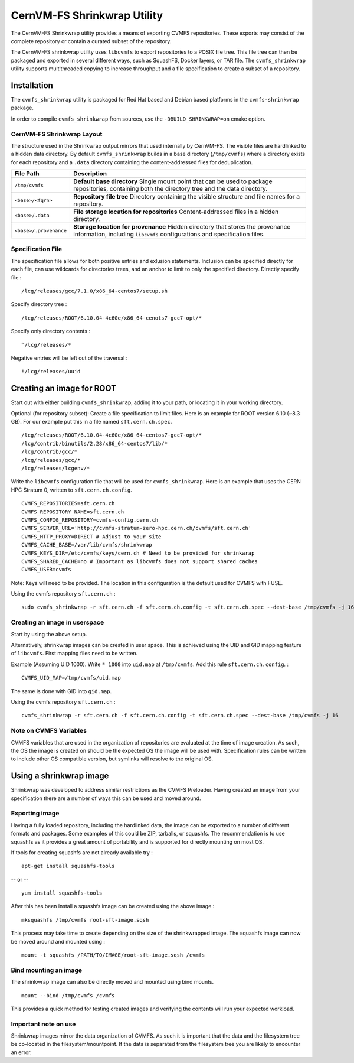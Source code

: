 .. _cpt_shrinkwrap:

CernVM-FS Shrinkwrap Utility
============================

The CernVM-FS Shrinkwrap utility provides a means of exporting CVMFS
repositories. These exports may consist of the complete repository or
contain a curated subset of the repository.


The CernVM-FS shrinkwrap utility uses ``libcvmfs`` to export repositories
to a POSIX file tree. This file tree can then be packaged and exported in
several different ways, such as SquashFS, Docker layers, or TAR file.
The ``cvmfs_shrinkwrap`` utility supports multithreaded copying to increase
throughput and a file specification to create a subset of a repository.


Installation
------------

The ``cvmfs_shrinkwrap`` utility is packaged for Red Hat based and Debian based
platforms in the ``cvmfs-shrinkwrap`` package.

In order to compile ``cvmfs_shrinkwrap`` from sources, use the
``-DBUILD_SHRINKWRAP=on`` cmake option.


CernVM-FS Shrinkwrap Layout
~~~~~~~~~~~~~~~~~~~~~~~~~~~

The structure used in the Shrinkwrap output mirrors that used internally
by CernVM-FS. The visible files are hardlinked to a hidden data directory.
By default ``cvmfs_shrinkwrap`` builds in a base directory (``/tmp/cvmfs``)
where a directory exists for each repository and a ``.data`` directory
containing the content-addressed files for deduplication.


======================================== =======================================
**File Path**                            **Description**
======================================== =======================================
  ``/tmp/cvmfs``                         **Default base directory**
                                         Single mount point that can be used to
                                         package repositories, containing both the
                                         directory tree and the data directory.

  ``<base>/<fqrn>``                      **Repository file tree**
                                         Directory containing the visible structure
                                         and file names for a repository.

  ``<base>/.data``                       **File storage location for repositories**
                                         Content-addressed files in a hidden
                                         directory.

  ``<base>/.provenance``                 **Storage location for provenance**
                                         Hidden directory that stores the provenance
                                         information, including ``libcvmfs``
                                         configurations and specification files.

======================================== =======================================



Specification File
~~~~~~~~~~~~~~~~~~

The specification file allows for both positive entries and exlusion statements.
Inclusion can be specified directly for each file, can use wildcards for
directories trees, and an anchor to limit to only the specified directory.
Directly specify file : ::

     /lcg/releases/gcc/7.1.0/x86_64-centos7/setup.sh

Specify directory tree : ::

     /lcg/releases/ROOT/6.10.04-4c60e/x86_64-cenots7-gcc7-opt/*

Specify only directory contents : ::

     ^/lcg/releases/*

Negative entries will be left out of the traversal : ::

     !/lcg/releases/uuid


Creating an image for ROOT
--------------------------

Start out with either building ``cvmfs_shrinkwrap``, adding it to your path,
or locating it in your working directory.

Optional (for repository subset):  Create a file specification to limit files.
Here is an example for ROOT version 6.10 (~8.3 GB). For our example put this in
a file named ``sft.cern.ch.spec``. ::

     /lcg/releases/ROOT/6.10.04-4c60e/x86_64-centos7-gcc7-opt/*
     /lcg/contrib/binutils/2.28/x86_64-centos7/lib/*
     /lcg/contrib/gcc/*
     /lcg/releases/gcc/*
     /lcg/releases/lcgenv/*

Write the ``libcvmfs`` configuration file that will be used for ``cvmfs_shrinkwrap``.
Here is an example that uses the CERN HPC Stratum 0, written to ``sft.cern.ch.config``. ::

    CVMFS_REPOSITORIES=sft.cern.ch
    CVMFS_REPOSITORY_NAME=sft.cern.ch
    CVMFS_CONFIG_REPOSITORY=cvmfs-config.cern.ch
    CVMFS_SERVER_URL='http://cvmfs-stratum-zero-hpc.cern.ch/cvmfs/sft.cern.ch'
    CVMFS_HTTP_PROXY=DIRECT # Adjust to your site
    CVMFS_CACHE_BASE=/var/lib/cvmfs/shrinkwrap
    CVMFS_KEYS_DIR=/etc/cvmfs/keys/cern.ch # Need to be provided for shrinkwrap
    CVMFS_SHARED_CACHE=no # Important as libcvmfs does not support shared caches
    CVMFS_USER=cvmfs

Note: Keys will need to be provided. The location in this configuration is the default used for CVMFS with FUSE.

Using the cvmfs repository ``sft.cern.ch`` : ::

    sudo cvmfs_shrinkwrap -r sft.cern.ch -f sft.cern.ch.config -t sft.cern.ch.spec --dest-base /tmp/cvmfs -j 16

Creating an image in userspace
~~~~~~~~~~~~~~~~~~~~~~~~~~~~~~

Start by using the above setup.

Alternatively, shrinkwrap images can be created in user space. This is achieved using
the UID and GID mapping feature of ``libcvmfs``. First mapping files need to be written.

Example (Assuming UID 1000). Write ``* 1000`` into ``uid.map`` at ``/tmp/cvmfs``.
Add this rule ``sft.cern.ch.config``. : ::

   CVMFS_UID_MAP=/tmp/cvmfs/uid.map

The same is done with GID into ``gid.map``.

Using the cvmfs repository ``sft.cern.ch`` : ::

   cvmfs_shrinkwrap -r sft.cern.ch -f sft.cern.ch.config -t sft.cern.ch.spec --dest-base /tmp/cvmfs -j 16

Note on CVMFS Variables
~~~~~~~~~~~~~~~~~~~~~~~

CVMFS variables that are used in the organization of repositories are
evaluated at the time of image creation. As such, the OS the image is created
on should be the expected OS the image will be used with. Specification rules
can be written to include other OS compatible version, but symlinks will
resolve to the original OS.

Using a shrinkwrap image
------------------------

Shrinkwrap was developed to address similar restrictions as the CVMFS Preloader.
Having created an image from your specification there are a number of ways this
can be used and moved around.

Exporting image
~~~~~~~~~~~~~~~

Having a fully loaded repository, including the hardlinked data, the image can
be exported to a number of different formats and packages. Some examples of this
could be ZIP, tarballs, or squashfs. The recommendation is to use squashfs as
it provides a great amount of portability and is supported for directly mounting
on most OS.

If tools for creating squashfs are not already available try : ::

   apt-get install squashfs-tools

-- or -- ::

   yum install squashfs-tools


After this has been install a squashfs image can be created using the above image : ::

   mksquashfs /tmp/cvmfs root-sft-image.sqsh

This process may take time to create depending on the size of the shrinkwrapped image.
The squashfs image can now be moved around and mounted using : ::

   mount -t squashfs /PATH/TO/IMAGE/root-sft-image.sqsh /cvmfs

Bind mounting an image
~~~~~~~~~~~~~~~~~~~~~~

The shrinkwrap image can also be directly moved and mounted
using bind mounts. ::

  mount --bind /tmp/cvmfs /cvmfs

This provides a quick method for testing created images and verifying
the contents will run your expected workload.

Important note on use
~~~~~~~~~~~~~~~~~~~~~

Shrinkwrap images mirror the data organization of CVMFS. As such it is important
that the data and the filesystem tree be co-located in the filesystem/mountpoint.
If the data is separated from the filesystem tree you are likely to encounter an
error.


.. Advanced : Docker Image injection
   ~~~~~~~~~~~~~~~~~~~~~~~~~~~~~~~~~
   To be added later with formalized process
